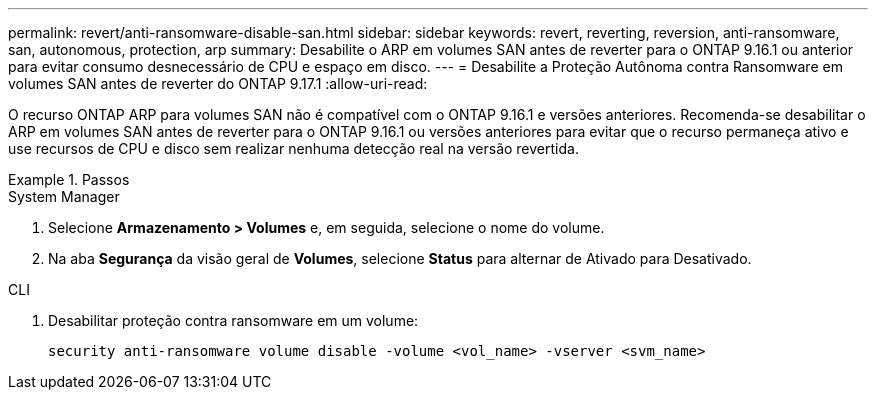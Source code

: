 ---
permalink: revert/anti-ransomware-disable-san.html 
sidebar: sidebar 
keywords: revert, reverting, reversion, anti-ransomware, san, autonomous, protection, arp 
summary: Desabilite o ARP em volumes SAN antes de reverter para o ONTAP 9.16.1 ou anterior para evitar consumo desnecessário de CPU e espaço em disco. 
---
= Desabilite a Proteção Autônoma contra Ransomware em volumes SAN antes de reverter do ONTAP 9.17.1
:allow-uri-read: 


[role="lead"]
O recurso ONTAP ARP para volumes SAN não é compatível com o ONTAP 9.16.1 e versões anteriores. Recomenda-se desabilitar o ARP em volumes SAN antes de reverter para o ONTAP 9.16.1 ou versões anteriores para evitar que o recurso permaneça ativo e use recursos de CPU e disco sem realizar nenhuma detecção real na versão revertida.

.Passos
[role="tabbed-block"]
====
.System Manager
--
. Selecione *Armazenamento > Volumes* e, em seguida, selecione o nome do volume.
. Na aba *Segurança* da visão geral de *Volumes*, selecione *Status* para alternar de Ativado para Desativado.


--
.CLI
--
. Desabilitar proteção contra ransomware em um volume:
+
[source, cli]
----
security anti-ransomware volume disable -volume <vol_name> -vserver <svm_name>
----


--
====